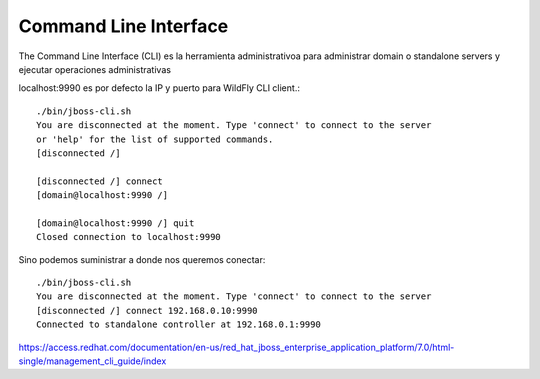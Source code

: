 Command Line Interface
==========================

The Command Line Interface (CLI) es la herramienta administrativoa para administrar domain o standalone servers y ejecutar operaciones administrativas 

localhost:9990 es por defecto la IP y puerto para WildFly CLI client.::

	./bin/jboss-cli.sh
	You are disconnected at the moment. Type 'connect' to connect to the server
	or 'help' for the list of supported commands.
	[disconnected /]
	 
	[disconnected /] connect
	[domain@localhost:9990 /]
	 
	[domain@localhost:9990 /] quit
	Closed connection to localhost:9990

Sino podemos suministrar a donde nos queremos conectar::

	./bin/jboss-cli.sh
	You are disconnected at the moment. Type 'connect' to connect to the server
	[disconnected /] connect 192.168.0.10:9990
	Connected to standalone controller at 192.168.0.1:9990


https://access.redhat.com/documentation/en-us/red_hat_jboss_enterprise_application_platform/7.0/html-single/management_cli_guide/index
